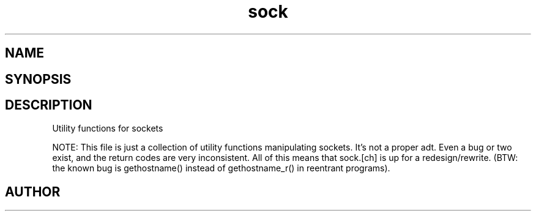 .TH sock 3
.SH NAME
.Nm sock
.Nd sock
.SH SYNOPSIS
.Fd #include <meta_sock.h>
.SH DESCRIPTION
Utility functions for sockets

NOTE: This file is just a collection of utility functions manipulating
sockets. It's not a proper adt. Even a bug or two exist, and the
return codes are very inconsistent. All of this means that sock.[ch]
is up for a redesign/rewrite.
(BTW: the known bug is gethostname() instead of gethostname_r() in
reentrant programs).
.SH AUTHOR
.An B. Augestad, bjorn.augestad@gmail.com
